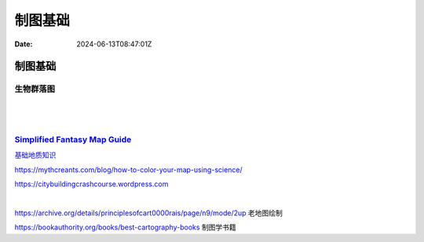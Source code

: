 ========
制图基础
========

:Date: 2024-06-13T08:47:01Z

制图基础
========

生物群落图
----------

​\ |image|\ ​

​\ |image1|\ ​

`Simplified Fantasy Map Guide <https://homebrewery.naturalcrit.com/share/H1W1oVKvNm>`__
---------------------------------------------------------------------------------------

`基础地质知识 <https://www.reddit.com/r/worldbuilding/comments/1atjp8/i_think_yall_guys_could_profit_from_a_little/>`__

https://mythcreants.com/blog/how-to-color-your-map-using-science/

https://citybuildingcrashcourse.wordpress.com

‍

https://archive.org/details/principlesofcart0000rais/page/n9/mode/2up
老地图绘制

https://bookauthority.org/books/best-cartography-books 制图学书籍

.. |image| image:: assets/image-20240613084706-28ic58z.png
.. |image1| image:: assets/image-20240613084748-yobxav2.png
